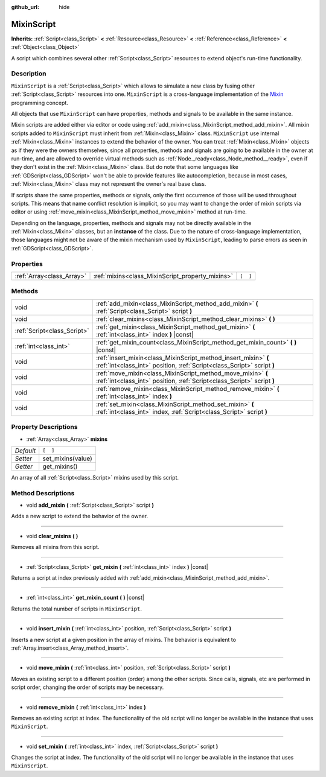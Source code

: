 :github_url: hide

.. Generated automatically by doc/tools/makerst.py in Godot's source tree.
.. DO NOT EDIT THIS FILE, but the MixinScript.xml source instead.
.. The source is found in doc/classes or modules/<name>/doc_classes.

.. _class_MixinScript:

MixinScript
===========

**Inherits:** :ref:`Script<class_Script>` **<** :ref:`Resource<class_Resource>` **<** :ref:`Reference<class_Reference>` **<** :ref:`Object<class_Object>`

A script which combines several other :ref:`Script<class_Script>` resources to extend object's run-time functionality.

Description
-----------

``MixinScript`` is a :ref:`Script<class_Script>` which allows to simulate a new class by fusing other :ref:`Script<class_Script>` resources into one. ``MixinScript`` is a cross-language implementation of the `Mixin <https://en.wikipedia.org/wiki/Mixin>`_ programming concept.

All objects that use ``MixinScript`` can have properties, methods and signals to be available in the same instance.

Mixin scripts are added either via editor or code using :ref:`add_mixin<class_MixinScript_method_add_mixin>`. All mixin scripts added to ``MixinScript`` must inherit from :ref:`Mixin<class_Mixin>` class. ``MixinScript`` use internal :ref:`Mixin<class_Mixin>` instances to extend the behavior of the owner. You can treat :ref:`Mixin<class_Mixin>` objects as if they were the owners themselves, since all properties, methods and signals are going to be available in the owner at run-time, and are allowed to override virtual methods such as :ref:`Node._ready<class_Node_method__ready>`, even if they don't exist in the :ref:`Mixin<class_Mixin>` class. But do note that some languages like :ref:`GDScript<class_GDScript>` won't be able to provide features like autocompletion, because in most cases, :ref:`Mixin<class_Mixin>` class may not represent the owner's real base class.

If scripts share the same properties, methods or signals, only the first occurrence of those will be used throughout scripts. This means that name conflict resolution is implicit, so you may want to change the order of mixin scripts via editor or using :ref:`move_mixin<class_MixinScript_method_move_mixin>` method at run-time.

Depending on the language, properties, methods and signals may not be directly available in the :ref:`Mixin<class_Mixin>` classes, but an **instance** of the class. Due to the nature of cross-language implementation, those languages might not be aware of the mixin mechanism used by ``MixinScript``, leading to parse errors as seen in :ref:`GDScript<class_GDScript>`.

Properties
----------

+---------------------------+--------------------------------------------------+----------+
| :ref:`Array<class_Array>` | :ref:`mixins<class_MixinScript_property_mixins>` | ``[  ]`` |
+---------------------------+--------------------------------------------------+----------+

Methods
-------

+-----------------------------+-------------------------------------------------------------------------------------------------------------------------------------------+
| void                        | :ref:`add_mixin<class_MixinScript_method_add_mixin>` **(** :ref:`Script<class_Script>` script **)**                                       |
+-----------------------------+-------------------------------------------------------------------------------------------------------------------------------------------+
| void                        | :ref:`clear_mixins<class_MixinScript_method_clear_mixins>` **(** **)**                                                                    |
+-----------------------------+-------------------------------------------------------------------------------------------------------------------------------------------+
| :ref:`Script<class_Script>` | :ref:`get_mixin<class_MixinScript_method_get_mixin>` **(** :ref:`int<class_int>` index **)** |const|                                      |
+-----------------------------+-------------------------------------------------------------------------------------------------------------------------------------------+
| :ref:`int<class_int>`       | :ref:`get_mixin_count<class_MixinScript_method_get_mixin_count>` **(** **)** |const|                                                      |
+-----------------------------+-------------------------------------------------------------------------------------------------------------------------------------------+
| void                        | :ref:`insert_mixin<class_MixinScript_method_insert_mixin>` **(** :ref:`int<class_int>` position, :ref:`Script<class_Script>` script **)** |
+-----------------------------+-------------------------------------------------------------------------------------------------------------------------------------------+
| void                        | :ref:`move_mixin<class_MixinScript_method_move_mixin>` **(** :ref:`int<class_int>` position, :ref:`Script<class_Script>` script **)**     |
+-----------------------------+-------------------------------------------------------------------------------------------------------------------------------------------+
| void                        | :ref:`remove_mixin<class_MixinScript_method_remove_mixin>` **(** :ref:`int<class_int>` index **)**                                        |
+-----------------------------+-------------------------------------------------------------------------------------------------------------------------------------------+
| void                        | :ref:`set_mixin<class_MixinScript_method_set_mixin>` **(** :ref:`int<class_int>` index, :ref:`Script<class_Script>` script **)**          |
+-----------------------------+-------------------------------------------------------------------------------------------------------------------------------------------+

Property Descriptions
---------------------

.. _class_MixinScript_property_mixins:

- :ref:`Array<class_Array>` **mixins**

+-----------+-------------------+
| *Default* | ``[  ]``          |
+-----------+-------------------+
| *Setter*  | set_mixins(value) |
+-----------+-------------------+
| *Getter*  | get_mixins()      |
+-----------+-------------------+

An array of all :ref:`Script<class_Script>` mixins used by this script.

Method Descriptions
-------------------

.. _class_MixinScript_method_add_mixin:

- void **add_mixin** **(** :ref:`Script<class_Script>` script **)**

Adds a new script to extend the behavior of the owner.

----

.. _class_MixinScript_method_clear_mixins:

- void **clear_mixins** **(** **)**

Removes all mixins from this script.

----

.. _class_MixinScript_method_get_mixin:

- :ref:`Script<class_Script>` **get_mixin** **(** :ref:`int<class_int>` index **)** |const|

Returns a script at index previously added with :ref:`add_mixin<class_MixinScript_method_add_mixin>`.

----

.. _class_MixinScript_method_get_mixin_count:

- :ref:`int<class_int>` **get_mixin_count** **(** **)** |const|

Returns the total number of scripts in ``MixinScript``.

----

.. _class_MixinScript_method_insert_mixin:

- void **insert_mixin** **(** :ref:`int<class_int>` position, :ref:`Script<class_Script>` script **)**

Inserts a new script at a given position in the array of mixins. The behavior is equivalent to :ref:`Array.insert<class_Array_method_insert>`.

----

.. _class_MixinScript_method_move_mixin:

- void **move_mixin** **(** :ref:`int<class_int>` position, :ref:`Script<class_Script>` script **)**

Moves an existing script to a different position (order) among the other scripts. Since calls, signals, etc are performed in script order, changing the order of scripts may be necessary.

----

.. _class_MixinScript_method_remove_mixin:

- void **remove_mixin** **(** :ref:`int<class_int>` index **)**

Removes an existing script at index. The functionality of the old script will no longer be available in the instance that uses ``MixinScript``.

----

.. _class_MixinScript_method_set_mixin:

- void **set_mixin** **(** :ref:`int<class_int>` index, :ref:`Script<class_Script>` script **)**

Changes the script at index. The functionality of the old script will no longer be available in the instance that uses ``MixinScript``.

.. |virtual| replace:: :abbr:`virtual (This method should typically be overridden by the user to have any effect.)`
.. |const| replace:: :abbr:`const (This method has no side effects. It doesn't modify any of the instance's member variables.)`
.. |vararg| replace:: :abbr:`vararg (This method accepts any number of arguments after the ones described here.)`
